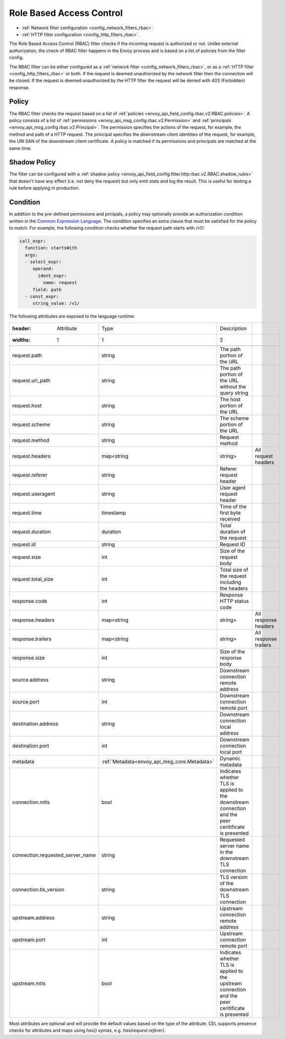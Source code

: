 .. _arch_overview_rbac:

Role Based Access Control
=========================

* :ref:`Network filter configuration <config_network_filters_rbac>`.
* :ref:`HTTP filter configuration <config_http_filters_rbac>`.

The Role Based Access Control (RBAC) filter checks if the incoming request is authorized or not.
Unlike external authorization, the check of RBAC filter happens in the Envoy process and is
based on a list of policies from the filter config.

The RBAC filter can be either configured as a :ref:`network filter <config_network_filters_rbac>`,
or as a :ref:`HTTP filter <config_http_filters_rbac>` or both. If the request is deemed unauthorized
by the network filter then the connection will be closed. If the request is deemed unauthorized by
the HTTP filter the request will be denied with 403 (Forbidden) response.

Policy
------

The RBAC filter checks the request based on a list of
:ref:`policies <envoy_api_field_config.rbac.v2.RBAC.policies>`. A policy consists of a list of
:ref:`permissions <envoy_api_msg_config.rbac.v2.Permission>` and
:ref:`principals <envoy_api_msg_config.rbac.v2.Principal>`. The permission specifies the actions of
the request, for example, the method and path of a HTTP request. The principal specifies the
downstream client identities of the request, for example, the URI SAN of the downstream client
certificate. A policy is matched if its permissions and principals are matched at the same time.

Shadow Policy
-------------

The filter can be configured with a
:ref:`shadow policy <envoy_api_field_config.filter.http.rbac.v2.RBAC.shadow_rules>` that doesn't
have any effect (i.e. not deny the request) but only emit stats and log the result. This is useful
for testing a rule before applying in production.

.. _arch_overview_condition:

Condition
---------

In addition to the pre-defined permissions and prinipals, a policy may optionally provide an
authorization condition written in the `Common Expression Language
<https://github.com/google/cel-spec/blob/master/doc/intro.md>`_. The condition specifies an extra
clause that must be satisfied for the policy to match. For example, the following condition checks
whether the request path starts with `/v1/`:

.. code-block:: yaml

  call_expr:
    function: startsWith
    args:
    - select_expr:
       operand:
         ident_expr:
           name: request
       field: path
    - const_expr:
       string_value: /v1/

The following attributes are exposed to the language runtime:

.. csv-table::

  :header: Attribute, Type, Description
  :widths: 1, 1, 2

  request.path, string, The path portion of the URL
  request.url_path, string, The path portion of the URL without the query string
  request.host, string, The host portion of the URL
  request.scheme, string, The scheme portion of the URL
  request.method, string, Request method
  request.headers, map<string, string>, All request headers
  request.referer, string, Referer request header
  request.useragent, string, User agent request header
  request.time, timestamp, Time of the first byte received
  request.duration, duration, Total duration of the request
  request.id, string, Request ID
  request.size, int, Size of the request body
  request.total_size, int, Total size of the request including the headers
  response.code, int, Response HTTP status code
  response.headers, map<string, string>, All response headers
  response.trailers, map<string, string>, All response trailers
  response.size, int, Size of the response body
  source.address, string, Downstream connection remote address
  source.port, int, Downstream connection remote port
  destination.address, string, Downstream connection local address
  destination.port, int, Downstream connection local port
  metadata, :ref:`Metadata<envoy_api_msg_core.Metadata>`, Dynamic metadata
  connection.mtls, bool, Indicates whether TLS is applied to the downstream connection and the peer ceritificate is presented
  connection.requested_server_name, string, Requested server name in the downstream TLS connection
  connection.tls_version, string, TLS version of the downstream TLS connection
  upstream.address, string, Upstream connection remote address
  upstream.port, int, Upstream connection remote port
  upstream.mtls, bool, Indicates whether TLS is applied to the upstream connection and the peer ceritificate is presented


Most attributes are optional and will provide the default values based on the type of the attribute.
CEL supports presence checks for attributes and maps using `has()` syntax, e.g.
`has(request.referer)`.
